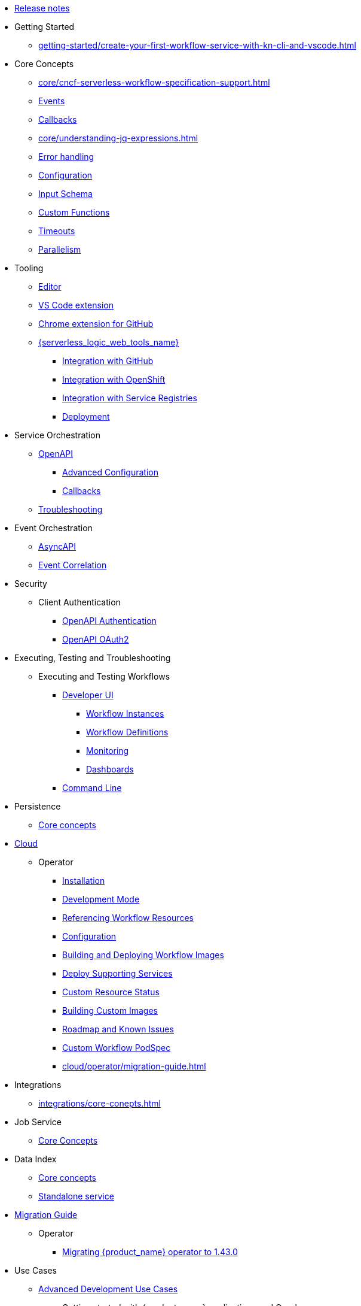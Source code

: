 // Licensed to the Apache Software Foundation (ASF) under one
// or more contributor license agreements.  See the NOTICE file
// distributed with this work for additional information
// regarding copyright ownership.  The ASF licenses this file
// to you under the Apache License, Version 2.0 (the
// "License"); you may not use this file except in compliance
// with the License.  You may obtain a copy of the License at
//
//   http://www.apache.org/licenses/LICENSE-2.0
//
// Unless required by applicable law or agreed to in writing,
// software distributed under the License is distributed on an
// "AS IS" BASIS, WITHOUT WARRANTIES OR CONDITIONS OF ANY
// KIND, either express or implied.  See the License for the
// specific language governing permissions and limitations
// under the License.

* xref:release_notes.adoc[Release notes]
* Getting Started
** xref:getting-started/create-your-first-workflow-service-with-kn-cli-and-vscode.adoc[]
* Core Concepts
** xref:core/cncf-serverless-workflow-specification-support.adoc[]
** xref:core/handling-events-on-workflows.adoc[Events]
** xref:core/working-with-callbacks.adoc[Callbacks]
** xref:core/understanding-jq-expressions.adoc[]
** xref:core/understanding-workflow-error-handling.adoc[Error handling]
// TODO: Remove description of old databases
** xref:core/configuration-properties.adoc[Configuration]
** xref:core/defining-an-input-schema-for-workflows.adoc[Input Schema]
** xref:core/custom-functions-support.adoc[Custom Functions]
** xref:core/timeouts-support.adoc[Timeouts]
** xref:core/working-with-parallelism.adoc[Parallelism]
* Tooling
** xref:tooling/serverless-workflow-editor/swf-editor-overview.adoc[Editor]
** xref:tooling/serverless-workflow-editor/swf-editor-vscode-extension.adoc[VS Code extension]
** xref:tooling/serverless-workflow-editor/swf-editor-chrome-extension.adoc[Chrome extension for GitHub]
** xref:tooling/serverless-logic-web-tools/serverless-logic-web-tools-overview.adoc[{serverless_logic_web_tools_name}]
*** xref:tooling/serverless-logic-web-tools/serverless-logic-web-tools-github-integration.adoc[Integration with GitHub]
*** xref:tooling/serverless-logic-web-tools/serverless-logic-web-tools-openshift-integration.adoc[Integration with OpenShift]
*** xref:tooling/serverless-logic-web-tools/serverless-logic-web-tools-redhat-application-services-integration.adoc[Integration with Service Registries]
*** xref:tooling/serverless-logic-web-tools/serverless-logic-web-tools-deploy-projects.adoc[Deployment]
* Service Orchestration
** xref:service-orchestration/orchestration-of-openapi-based-services.adoc[OpenAPI]
*** xref:service-orchestration/configuring-openapi-services-endpoints.adoc[Advanced Configuration]
// TODO: Split callbacks in half and move it to advanced, but reference it here
*** xref:service-orchestration/working-with-openapi-callbacks.adoc[Callbacks]
** xref:service-orchestration/troubleshooting.adoc[Troubleshooting]
* Event Orchestration
** xref:eventing/orchestration-of-asyncapi-based-services.adoc[AsyncAPI]
** xref:eventing/event-correlation-with-workflows.adoc[Event Correlation]
* Security
** Client Authentication
*** xref:security/authention-support-for-openapi-services.adoc[OpenAPI Authentication]
*** xref:security/orchestrating-third-party-services-with-oauth2.adoc[OpenAPI OAuth2]
* Executing, Testing and Troubleshooting
** Executing and Testing Workflows
*** xref:testing-and-troubleshooting/quarkus-dev-ui-extension/quarkus-dev-ui-overview.adoc[Developer UI]
**** xref:testing-and-troubleshooting/quarkus-dev-ui-extension/quarkus-dev-ui-workflow-instances-page.adoc[Workflow Instances]
**** xref:testing-and-troubleshooting/quarkus-dev-ui-extension/quarkus-dev-ui-workflow-definition-page.adoc[Workflow Definitions]
**** xref:testing-and-troubleshooting/quarkus-dev-ui-extension/quarkus-dev-ui-monitoring-page.adoc[Monitoring]
**** xref:testing-and-troubleshooting/quarkus-dev-ui-extension/quarkus-dev-ui-custom-dashboard-page.adoc[Dashboards]
*** xref:testing-and-troubleshooting/kn-plugin-workflow-overview.adoc[Command Line]
* Persistence
** xref:persistence/core-concepts.adoc[Core concepts]
// * Java Workflow Library TODO: https://issues.redhat.com/browse/KOGITO-9454
* xref:cloud/index.adoc[Cloud]
** Operator
*** xref:cloud/operator/install-serverless-operator.adoc[Installation]
*** xref:cloud/operator/developing-workflows.adoc[Development Mode]
*** xref:cloud/operator/referencing-resource-files.adoc[Referencing Workflow Resources]
*** xref:cloud/operator/configuring-workflows.adoc[Configuration]
*** xref:cloud/operator/build-and-deploy-workflows.adoc[Building and Deploying Workflow Images]
*** xref:cloud/operator/supporting-services.adoc[Deploy Supporting Services]
*** xref:cloud/operator/workflow-status-conditions.adoc[Custom Resource Status]
*** xref:cloud/operator/building-custom-images.adoc[Building Custom Images]
*** xref:cloud/operator/known-issues.adoc[Roadmap and Known Issues]
*** xref:cloud/operator/customize-podspec.adoc[Custom Workflow PodSpec]
*** xref:cloud/operator/migration-guide.adoc[]
* Integrations
** xref:integrations/core-conepts.adoc[]
* Job Service
** xref:job-services/core-concepts.adoc[Core Concepts]
* Data Index
** xref:data-index/data-index-core-concepts.adoc[Core concepts]
** xref:data-index/data-index-service.adoc[Standalone service]
* xref:migration-guide/index.adoc[Migration Guide]
** Operator
*** xref:migration-guide/operator/to-1.43.0-migration-guide.adoc[Migrating {product_name} operator to 1.43.0]
* Use Cases
** xref:use-cases/advanced-developer-use-cases/index.adoc[Advanced Development Use Cases]
*** Getting started with {product_name} applications and Quarkus
**** xref:use-cases/advanced-developer-use-cases/getting-started/create-your-first-workflow-service.adoc[]
**** xref:use-cases/advanced-developer-use-cases/getting-started/build-workflow-image-with-quarkus-cli.adoc[]
**** xref:use-cases/advanced-developer-use-cases/getting-started/build-serverless-workflow-quarkus-examples.adoc[]
**** xref:use-cases/advanced-developer-use-cases/getting-started/test-serverless-workflow-quarkus-examples.adoc[]
*** Deploying {product_name} aplications and Quarkus
**** xref:cloud/quarkus/build-workflow-image-with-quarkus-cli.adoc[Building Workflow Images]
**** xref:cloud/quarkus/deploying-on-minikube.adoc[Deploying on Minikube]
**** xref:cloud/quarkus/deploying-on-kubernetes.adoc[Deploying on Kubernetes]
**** xref:cloud/quarkus/deploying-on-openshift.adoc[Deploying on OpenShift]
**** xref:cloud/quarkus/kubernetes-service-discovery.adoc[Service Discovery]
*** Persistence in {product_name} applications and Quarkus
**** xref:use-cases/advanced-developer-use-cases/persistence/persistence-with-postgresql.adoc[]
**** xref:use-cases/advanced-developer-use-cases/persistence/postgresql-flyway-migration.adoc[]
**** xref:use-cases/advanced-developer-use-cases/persistence/integration-tests-with-postgresql.adoc[]
*** Job Service in SonataFlow applications and Quarkus
**** xref:use-cases/advanced-developer-use-cases/job-service/quarkus-extensions.adoc[]
*** Data Index in {product_name} applications and Quarkus
**** xref:data-index/data-index-as-quarkus-dev-service.adoc[Data Index as a Quarkus Development Service]
**** xref:data-index/data-index-usecase-singleton.adoc[Data Index as a Quarkus Development Service]
**** xref:data-index/data-index-usecase-multi.adoc[Data Index as a Quarkus Development Service]
**** xref:data-index/data-index-quarkus-extension.adoc[Quarkus Extensions]
*** Service Orchestration in {product_name} applicatios and Quarkus
**** xref:use-cases/advanced-developer-use-cases/service-orchestration/configuring-openapi-services-endpoints-with-quarkus.adoc[]
**** xref:use-cases/advanced-developer-use-cases/service-orchestration/orchestration-of-grpc-services.adoc[]
*** Event Orchestration in {product_name} applications and Quarkus
**** xref:use-cases/advanced-developer-use-cases/event-orchestration/consume-produce-events-with-knative-eventing.adoc[]
**** xref:use-cases/advanced-developer-use-cases/event-orchestration/consume-producing-events-with-kafka.adoc[]
**** xref:use-cases/advanced-developer-use-cases/event-orchestration/orchestration-based-saga-pattern.adoc[]
*** Timeouts in {product_name} applications and Quarkus
**** xref:use-cases/advanced-developer-use-cases/timeouts/timeout-showcase-example.adoc[]
*** Callbacks in {product_name} applications and Quarkus
**** xref:use-cases/advanced-developer-use-cases/calbacks/callback-state-example.adoc[]
*** Integrations of external services into {product_name} applications and Quarkus
**** xref:use-cases/advanced-developer-use-cases/integrations/camel-routes-integration.adoc[]
**** xref:use-cases/advanced-developer-use-cases/integrations/custom-functions-knative.adoc[]
**** xref:use-cases/advanced-developer-use-cases/integrations/expose-metrics-to-prometheus.adoc[]
**** xref:use-cases/advanced-developer-use-cases/integrations/serverless-dashboard-with-runtime-data.adoc[]
*** Testing in {product_name} applications and Quarkus
**** xref:use-cases/advanced-developer-use-cases/testing/basic-integration-tests-with-restassured.adoc[]
**** xref:use-cases/advanced-developer-use-cases/testing/mocking-http-cloudevents-with-wiremock.adoc[]
**** xref:use-cases/advanced-developer-use-cases/integrations/mocking-openapi-services-with-wiremock.adoc[]
